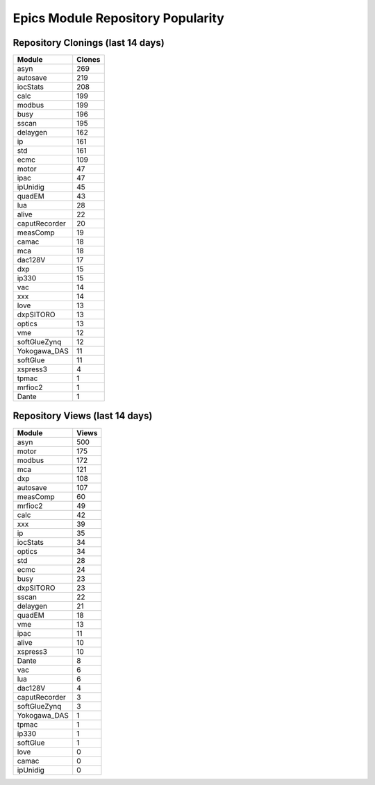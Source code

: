 ==================================
Epics Module Repository Popularity
==================================



Repository Clonings (last 14 days)
----------------------------------
.. csv-table::
   :header: Module, Clones

   asyn, 269
   autosave, 219
   iocStats, 208
   calc, 199
   modbus, 199
   busy, 196
   sscan, 195
   delaygen, 162
   ip, 161
   std, 161
   ecmc, 109
   motor, 47
   ipac, 47
   ipUnidig, 45
   quadEM, 43
   lua, 28
   alive, 22
   caputRecorder, 20
   measComp, 19
   camac, 18
   mca, 18
   dac128V, 17
   dxp, 15
   ip330, 15
   vac, 14
   xxx, 14
   love, 13
   dxpSITORO, 13
   optics, 13
   vme, 12
   softGlueZynq, 12
   Yokogawa_DAS, 11
   softGlue, 11
   xspress3, 4
   tpmac, 1
   mrfioc2, 1
   Dante, 1



Repository Views (last 14 days)
-------------------------------
.. csv-table::
   :header: Module, Views

   asyn, 500
   motor, 175
   modbus, 172
   mca, 121
   dxp, 108
   autosave, 107
   measComp, 60
   mrfioc2, 49
   calc, 42
   xxx, 39
   ip, 35
   iocStats, 34
   optics, 34
   std, 28
   ecmc, 24
   busy, 23
   dxpSITORO, 23
   sscan, 22
   delaygen, 21
   quadEM, 18
   vme, 13
   ipac, 11
   alive, 10
   xspress3, 10
   Dante, 8
   vac, 6
   lua, 6
   dac128V, 4
   caputRecorder, 3
   softGlueZynq, 3
   Yokogawa_DAS, 1
   tpmac, 1
   ip330, 1
   softGlue, 1
   love, 0
   camac, 0
   ipUnidig, 0

